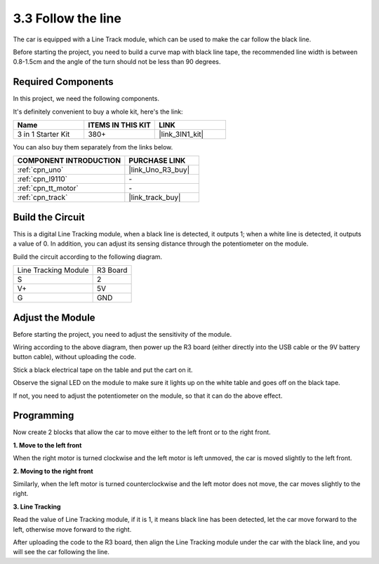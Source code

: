 .. _sh_line:

3.3 Follow the line
======================

The car is equipped with a Line Track module, which can be used to make the car follow the black line.

Before starting the project, you need to build a curve map with black line tape, the recommended line width is between 0.8-1.5cm and the angle of the turn should not be less than 90 degrees.

Required Components
---------------------

In this project, we need the following components. 

It's definitely convenient to buy a whole kit, here's the link: 

.. list-table::
    :widths: 20 20 20
    :header-rows: 1

    *   - Name	
        - ITEMS IN THIS KIT
        - LINK
    *   - 3 in 1 Starter Kit
        - 380+
        - |link_3IN1_kit|

You can also buy them separately from the links below.

.. list-table::
    :widths: 30 20
    :header-rows: 1

    *   - COMPONENT INTRODUCTION
        - PURCHASE LINK

    *   - :ref:`cpn_uno`
        - |link_Uno_R3_buy|
    *   - :ref:`cpn_l9110` 
        - \-
    *   - :ref:`cpn_tt_motor`
        - \-
    *   - :ref:`cpn_track`
        - |link_track_buy|

Build the Circuit
-----------------------

This is a digital Line Tracking module, when a black line is detected, it outputs 1; when a white line is detected, it outputs a value of 0. In addition, you can adjust its sensing distance through the potentiometer on the module.

Build the circuit according to the following diagram.

.. list-table:: 

    * - Line Tracking Module
      - R3 Board
    * - S
      - 2
    * - V+
      - 5V
    * - G
      - GND

.. image:: img/car_4.png
    :width: 800

Adjust the Module
-----------------------

Before starting the project, you need to adjust the sensitivity of the module.

Wiring according to the above diagram, then power up the R3 board (either directly into the USB cable or the 9V battery button cable), without uploading the code.

Stick a black electrical tape on the table and put the cart on it.

Observe the signal LED on the module to make sure it lights up on the white table and goes off on the black tape.

If not, you need to adjust the potentiometer on the module, so that it can do the above effect.

.. image:: img/line_track_cali.JPG


Programming
------------

Now create 2 blocks that allow the car to move either to the left front or to the right front.

**1. Move to the left front**

When the right motor is turned clockwise and the left motor is left unmoved, the car is moved slightly to the left front.

.. image:: img/3_forward_left.png

**2. Moving to the right front**

Similarly, when the left motor is turned counterclockwise and the left motor does not move, the car moves slightly to the right.

.. image:: img/3_forward_left.png

**3. Line Tracking**

Read the value of Line Tracking module, if it is 1, it means black line has been detected, let the car move forward to the left, otherwise move forward to the right.

.. image:: img/3_follow.png

After uploading the code to the R3 board, then align the Line Tracking module under the car with the black line, and you will see the car following the line.